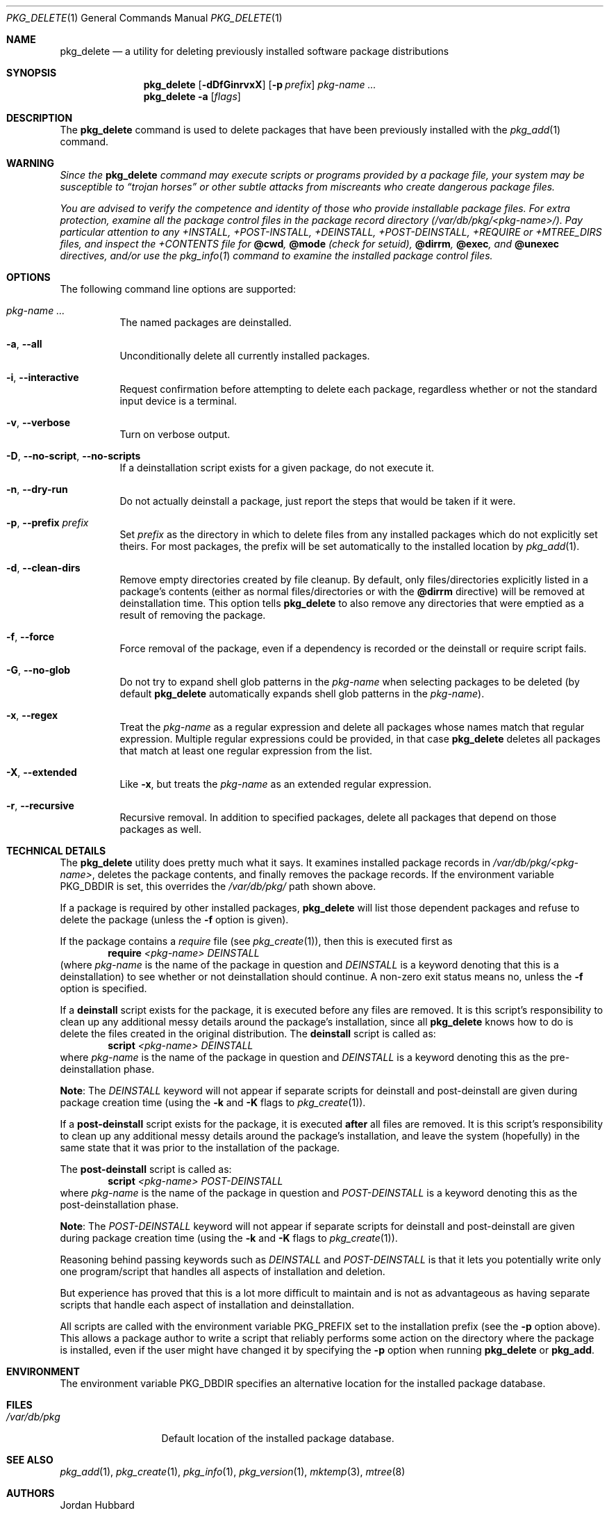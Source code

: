 .\"
.\" FreeBSD install - a package for the installation and maintainance
.\" of non-core utilities.
.\"
.\" Redistribution and use in source and binary forms, with or without
.\" modification, are permitted provided that the following conditions
.\" are met:
.\" 1. Redistributions of source code must retain the above copyright
.\"    notice, this list of conditions and the following disclaimer.
.\" 2. Redistributions in binary form must reproduce the above copyright
.\"    notice, this list of conditions and the following disclaimer in the
.\"    documentation and/or other materials provided with the distribution.
.\"
.\" Jordan K. Hubbard
.\"
.\"
.\"     @(#)pkg_delete.1
.\" $FreeBSD$
.\"
.Dd May 30, 2008
.Dt PKG_DELETE 1
.Os
.Sh NAME
.Nm pkg_delete
.Nd a utility for deleting previously installed software package distributions
.Sh SYNOPSIS
.Nm
.Op Fl dDfGinrvxX
.Op Fl p Ar prefix
.Ar pkg-name ...
.Nm
.Fl a
.Op Ar flags
.Sh DESCRIPTION
The
.Nm
command is used to delete packages that have been previously installed
with the
.Xr pkg_add 1
command.
.Sh WARNING
.Bf -emphasis
Since the
.Nm
command may execute scripts or programs provided by a package file,
your system may be susceptible to
.Dq Em trojan horses
or other subtle
attacks from miscreants who create dangerous package files.
.Pp
You are advised to verify the competence and identity of those who
provide installable package files.
For extra protection, examine all
the package control files in the package record directory
.Pa ( /var/db/pkg/<pkg-name>/ ) .
Pay particular attention to any +INSTALL, +POST-INSTALL, +DEINSTALL,
+POST-DEINSTALL, +REQUIRE or +MTREE_DIRS files, and inspect the +CONTENTS
file for
.Cm @cwd ,
.Cm @mode
(check for setuid),
.Cm @dirrm ,
.Cm @exec ,
and
.Cm @unexec
directives, and/or use the
.Xr pkg_info 1
command to examine the installed package control files.
.Ef
.Sh OPTIONS
The following command line options are supported:
.Bl -tag -width indent
.It Ar pkg-name ...
The named packages are deinstalled.
.It Fl a , -all
Unconditionally delete all currently installed packages.
.It Fl i , -interactive
Request confirmation before attempting to delete each package,
regardless whether or not the standard input device is a
terminal.
.It Fl v , -verbose
Turn on verbose output.
.It Fl D , -no-script , -no-scripts
If a deinstallation script exists for a given package, do not execute it.
.It Fl n , -dry-run
Do not actually deinstall a package, just report the steps that
would be taken if it were.
.It Fl p , -prefix Ar prefix
Set
.Ar prefix
as the directory in which to delete files from any installed packages
which do not explicitly set theirs.
For most packages, the prefix will
be set automatically to the installed location by
.Xr pkg_add 1 .
.It Fl d , -clean-dirs
Remove empty directories created by file cleanup.
By default, only
files/directories explicitly listed in a package's contents (either as
normal files/directories or with the
.Cm @dirrm
directive) will be removed at deinstallation time.
This option tells
.Nm
to also remove any directories that were emptied as a result of removing
the package.
.It Fl f , -force
Force removal of the package, even if a dependency is recorded or the
deinstall or require script fails.
.It Fl G , -no-glob
Do not try to expand shell glob patterns in the
.Ar pkg-name
when selecting packages to be deleted (by default
.Nm
automatically expands shell glob patterns in the
.Ar pkg-name ) .
.It Fl x , -regex
Treat the
.Ar pkg-name
as a regular expression and delete all packages whose names match
that regular expression.
Multiple regular expressions could be
provided, in that case
.Nm
deletes all packages that match at least one
regular expression from the list.
.It Fl X , -extended
Like
.Fl x ,
but treats the
.Ar pkg-name
as an extended regular expression.
.It Fl r , -recursive
Recursive removal.
In addition to specified packages, delete all
packages that depend on those packages as well.
.El
.Sh TECHNICAL DETAILS
The
.Nm
utility
does pretty much what it says.
It examines installed package records in
.Pa /var/db/pkg/<pkg-name> ,
deletes the package contents, and finally removes the package records.
If the environment variable
.Ev PKG_DBDIR
is set, this overrides the
.Pa /var/db/pkg/
path shown above.
.Pp
If a package is required by other installed packages,
.Nm
will list those dependent packages and refuse to delete the package
(unless the
.Fl f
option is given).
.Pp
If the package contains a
.Ar require
file (see
.Xr pkg_create 1 ) ,
then this is executed first as
.Bd -ragged -offset indent -compact
.Cm require
.Ar <pkg-name>
.Ar DEINSTALL
.Ed
(where
.Ar pkg-name
is the name of the package in question and
.Ar DEINSTALL
is a keyword denoting that this is a deinstallation)
to see whether or not deinstallation should continue.
A non-zero exit
status means no, unless the
.Fl f
option is specified.
.Pp
If a
.Cm deinstall
script exists for the package, it is executed before any files are removed.
It is this script's responsibility to clean up any additional messy details
around the package's installation, since all
.Nm
knows how to do is delete the files created in the original distribution.
The
.Nm deinstall
script is called as:
.Bd -ragged -offset indent -compact
.Cm script
.Ar <pkg-name>
.Ar DEINSTALL
.Ed
where
.Ar pkg-name
is the name of the package in question and
.Ar DEINSTALL
is a keyword denoting this as the pre-deinstallation phase.
.Pp
.Sy Note :
The
.Ar DEINSTALL
keyword will not appear if separate scripts for deinstall and post-deinstall
are given during package creation time (using the
.Fl k
and
.Fl K
flags to
.Xr pkg_create 1 ) .
.Pp
If a
.Cm post-deinstall
script exists for the package, it is executed
.Cm after
all files are removed.
It is this script's responsibility to clean up any
additional messy details around the package's installation, and leave the
system (hopefully) in the same state that it was prior to the installation
of the package.
.Pp
The
.Nm post-deinstall
script is called as:
.Bd -ragged -offset indent -compact
.Cm script
.Ar <pkg-name>
.Ar POST-DEINSTALL
.Ed
where
.Ar pkg-name
is the name of the package in question and
.Ar POST-DEINSTALL
is a keyword denoting this as the post-deinstallation phase.
.Pp
.Sy Note :
The
.Ar POST-DEINSTALL
keyword will not appear if separate scripts for deinstall and post-deinstall
are given during package creation time (using the
.Fl k
and
.Fl K
flags to
.Xr pkg_create 1 ) .
.Pp
Reasoning behind passing keywords such as
.Ar DEINSTALL
and
.Ar POST-DEINSTALL
is that it lets you potentially write only one program/script that handles
all aspects of installation and deletion.
.Pp
But experience has proved that this is a lot more difficult to maintain and
is not as advantageous as having separate scripts that handle each aspect of
installation and deinstallation.
.Pp
All scripts are called with the environment variable
.Ev PKG_PREFIX
set to the installation prefix (see the
.Fl p
option above).
This allows a package author to write a script
that reliably performs some action on the directory where the package
is installed, even if the user might have changed it by specifying the
.Fl p
option when running
.Nm
or
.Cm pkg_add .
.Sh ENVIRONMENT
The environment variable
.Ev PKG_DBDIR
specifies an alternative location for the installed package database.
.Sh FILES
.Bl -tag -width /var/db/pkg -compact
.It Pa /var/db/pkg
Default location of the installed package database.
.El
.Sh SEE ALSO
.Xr pkg_add 1 ,
.Xr pkg_create 1 ,
.Xr pkg_info 1 ,
.Xr pkg_version 1 ,
.Xr mktemp 3 ,
.Xr mtree 8
.Sh AUTHORS
.An Jordan Hubbard
.Sh CONTRIBUTORS
.An John Kohl Aq jtk@rational.com ,
.An Oliver Eikemeier Aq eik@FreeBSD.org
.Sh BUGS
Sure to be some.
